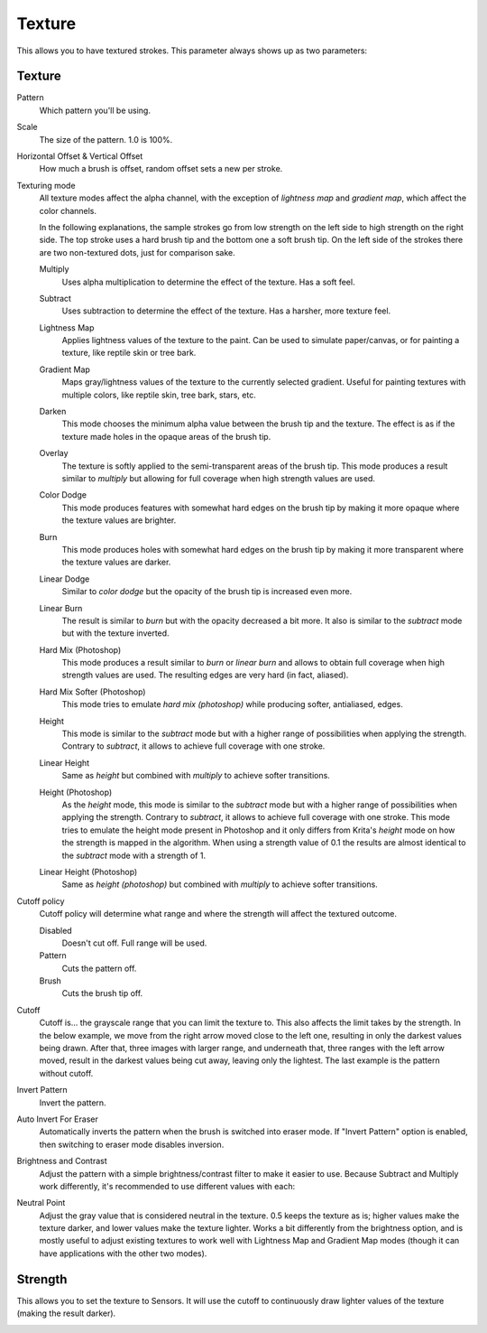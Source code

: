.. meta::
   :description:
        The texture brush settings option in Krita.

.. metadata-placeholder

   :authors: - Wolthera van Hövell tot Westerflier <griffinvalley@gmail.com>
             - Scott Petrovic
             - Peter Schatz
             - Deif Lou <ginoba@gmail.com>
   :license: GNU free documentation license 1.3 or later.

.. index:: Texture, Patterns
.. _option_texture:

=======
Texture
=======

This allows you to have textured strokes. This parameter always shows up as two parameters:

Texture
-------

Pattern
    Which pattern you'll be using. 
Scale
    The size of the pattern. 1.0 is 100%.

    .. image:: /images/brushes/Krita_2_9_brushengine_texture_05.png
Horizontal Offset & Vertical Offset
    How much a brush is offset, random offset sets a new per stroke.

    .. image:: /images/brushes/Krita_2_9_brushengine_texture_04.png
Texturing mode
    All texture modes affect the alpha channel, with the exception of *lightness map* and *gradient map*, which
    affect the color channels.

    .. image:: /images/brushes/Krita_2_9_brushengine_texture_01.png
    .. image:: /images/brushes/Krita_4_4_brushengine_texture_lightness_gradient_demo.png

    In the following explanations, the sample strokes go from low strength on the left side to high strength on the
    right side. The top stroke uses a hard brush tip and the bottom one a soft brush tip. On the left side of the
    strokes there are two non-textured dots, just for comparison sake.

    Multiply
        Uses alpha multiplication to determine the effect of the texture. Has a soft feel.

        .. image:: /images/brushes/texture_blending_modes/multiply.png
    Subtract
        Uses subtraction to determine the effect of the texture. Has a harsher, more texture feel.

        .. image:: /images/brushes/texture_blending_modes/subtract.png
    Lightness Map
        .. versionadded:: 4.4
        
        Applies lightness values of the texture to the paint.  Can be used to simulate paper/canvas, or for painting a texture, like reptile skin or tree bark.

        .. image:: /images/brushes/texture_blending_modes/lightness_map.png
    Gradient Map
        .. versionadded:: 4.4

        Maps gray/lightness values of the texture to the currently selected gradient.  Useful for painting textures with multiple colors, like reptile skin, tree bark, stars, etc.

        .. image:: /images/brushes/texture_blending_modes/gradient_map.png
    Darken
        .. versionadded:: 5.0

        This mode chooses the minimum alpha value between the brush tip and the texture. The effect is as if the texture
        made holes in the opaque areas of the brush tip.

        .. image:: /images/brushes/texture_blending_modes/darken.png
    Overlay
        .. versionadded:: 5.0

        The texture is softly applied to the semi-transparent areas of the brush tip.
        This mode produces a result similar to *multiply* but allowing for full coverage when high strength values are used.

        .. image:: /images/brushes/texture_blending_modes/overlay.png
    Color Dodge
        .. versionadded:: 5.0

        This mode produces features with somewhat hard edges on the brush tip by making it more opaque where the texture
        values are brighter.

        .. image:: /images/brushes/texture_blending_modes/color_dodge.png
    Burn
        .. versionadded:: 5.0

        This mode produces holes with somewhat hard edges on the brush tip by making it more transparent where the texture
        values are darker.

        .. image:: /images/brushes/texture_blending_modes/color_burn.png
    Linear Dodge
        .. versionadded:: 5.0

        Similar to *color dodge* but the opacity of the brush tip is increased even more.

        .. image:: /images/brushes/texture_blending_modes/linear_dodge.png
    Linear Burn
        .. versionadded:: 5.0

        The result is similar to *burn* but with the opacity decreased a bit more. It also is similar to the *subtract*
        mode but with the texture inverted.

        .. image:: /images/brushes/texture_blending_modes/linear_burn.png
    Hard Mix (Photoshop)
        .. versionadded:: 5.0

        This mode produces a result similar to *burn* or *linear burn* and allows to obtain full coverage when high strength values
        are used. The resulting edges are very hard (in fact, aliased).

        .. image:: /images/brushes/texture_blending_modes/hard_mix_ps.png
    Hard Mix Softer (Photoshop)
        .. versionadded:: 5.0

        This mode tries to emulate *hard mix (photoshop)* while producing softer, antialiased, edges.

        .. image:: /images/brushes/texture_blending_modes/hard_mix_softer_ps.png
    Height
        .. versionadded:: 5.0

        This mode is similar to the *subtract* mode but with a higher range of possibilities when applying the strength.
        Contrary to *subtract*, it allows to achieve full coverage with one stroke.

        .. image:: /images/brushes/texture_blending_modes/height.png
    Linear Height
        .. versionadded:: 5.0

        Same as *height* but combined with *multiply* to achieve softer transitions.

        .. image:: /images/brushes/texture_blending_modes/linear_height.png
    Height (Photoshop)
        .. versionadded:: 5.0

        As the *height* mode, this mode is similar to the *subtract* mode but with a higher range of possibilities when applying
        the strength. Contrary to *subtract*, it allows to achieve full coverage with one stroke. This mode tries to
        emulate the height mode present in Photoshop and it only differs from Krita's *height* mode on how the strength
        is mapped in the algorithm. When using a strength value of 0.1 the results are almost identical to the *subtract*
        mode with a strength of 1.

        .. image:: /images/brushes/texture_blending_modes/height_ps.png
    Linear Height (Photoshop)
        .. versionadded:: 5.0

        Same as *height (photoshop)* but combined with *multiply* to achieve softer transitions.

        .. image:: /images/brushes/texture_blending_modes/linear_height_ps.png

Cutoff policy
    Cutoff policy will determine what range and where the strength will affect the textured outcome.

    Disabled
        Doesn't cut off. Full range will be used.
    Pattern
        Cuts the pattern off.
    Brush
        Cuts the brush tip off.

    .. image:: /images/brushes/Krita_2_9_brushengine_texture_02.png

Cutoff
    Cutoff is... the grayscale range that you can limit the texture to. This also affects the limit takes by the strength. In the below example, we move from the right arrow moved close to the left one, resulting in only the darkest values being drawn. After that, three images with larger range, and underneath that, three ranges with the left arrow moved, result in the darkest values being cut away, leaving only the lightest. The last example is the pattern without cutoff.

    .. image:: /images/brushes/Krita_2_9_brushengine_texture_07.png

Invert Pattern
    Invert the pattern.

    .. image:: /images/brushes/Krita_2_9_brushengine_texture_06.png

Auto Invert For Eraser
    .. versionadded:: 5.3.0

    Automatically inverts the pattern when the brush is switched into eraser mode. If "Invert Pattern" option is enabled, then switching to eraser mode disables inversion.

Brightness and Contrast
    .. versionadded:: 3.3.1

    Adjust the pattern with a simple brightness/contrast filter to make it easier to use. Because Subtract and Multiply work differently, it's recommended to use different values with each:

    .. image:: /images/brushes/Krita_3_1_brushengine_texture_07.png
    
.. versionadded:: 4.4
    Neutral Point adjustment:

Neutral Point
    Adjust the gray value that is considered neutral in the texture.  0.5 keeps the texture as is; higher values make the texture darker, and lower values make the texture lighter.  Works a bit differently from the brightness option, and is mostly useful to adjust existing textures to work well with Lightness Map and Gradient Map modes (though it can have applications with the other two modes).

Strength
--------

This allows you to set the texture to Sensors. It will use the cutoff to continuously draw lighter values of the texture (making the result darker).   

.. versionadded:: 4.4
    For Lightness Map and Gradient Map modes, :guilabel:`Strength` controls how much of the texture is applied compared to how much of the selected paint color comes through.

.. image:: /images/brushes/Krita_2_9_brushengine_texture_03.png

.. seealso::

    `David Revoy describing the texture feature (old) <https://www.davidrevoy.com/article107/textured-brush-in-floss-digital-painting>`_.
